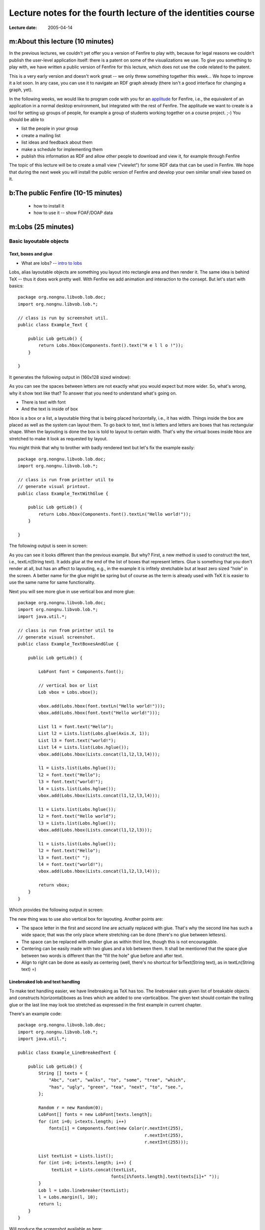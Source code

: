 =============================================================
Lecture notes for the fourth lecture of the identities course
=============================================================

:Lecture date: 2005-04-14

m:About this lecture (10 minutes)
=================================

In the previous lectures, we couldn't yet offer you a version
of Fenfire to play with, because for legal reasons we couldn't publish
the user-level application itself: there is a patent on some of the
visualizations we use. To give you something to play with,
we have written a public version of Fenfire for this lecture,
which does not use the code related to the patent. 

This is a very early version and doesn't work great -- we only
threw something together this week... We hope to improve it a lot soon.
In any case, you can use it to navigate an RDF graph already
(there isn't a good interface for changing a graph, yet).

In the following weeks, we would like to program code with you
for an `applitude`_ for Fenfire, i.e., the equivalent of an application
in a normal desktop environment, but integrated with the rest of Fenfire.
The applitude we want to create is a tool for setting up groups
of people, for example a group of students working together
on a course project. ;-) You should be able to

- list the people in your group
- create a mailing list
- list ideas and feedback about them
- make a schedule for implementing them
- publish this information as RDF and allow other people
  to download and view it, for example through Fenfire

.. _applitude: http://fenfire.org/manuscripts/2004/hyperstructure/#an-item-based-user-interface

The topic of this lecture will be to create a small view ("viewlet")
for some RDF data that can be used in Fenfire. We hope that
during the next week you will install the public version of Fenfire
and develop your own similar small view based on it.


b:The public Fenfire (10-15 minutes)
====================================

    - how to install it
    - how to use it -- show FOAF/DOAP data


m:Lobs (25 minutes)
===================


Basic layoutable objects
------------------------

Text, boxes and glue
~~~~~~~~~~~~~~~~~~~~



- What are lobs? -- `intro to lobs <../issues/intro-to-lobs/>`_

Lobs, alias layoutable objects are something you layout into rectangle
area and then render it. The same idea is behind TeX -- thus it does
work pretty well. With Fenfire we add animation and interaction to the
consept. But let's start with basics::

    package org.nongnu.libvob.lob.doc;
    import org.nongnu.libvob.lob.*;

    // class is run by screenshot util.
    public class Example_Text {

        public Lob getLob() {
	    return Lobs.hbox(Components.font().text("H e l l o !"));
        }

    }

It generates the following output in (160x128 sized window):

.. image:: ../../../../../../libvob/org/nongnu/libvob/lob/doc/Example_Text.png

As you can see the spaces between letters are not exactly what you
would expect but more wider. So, what's wrong, why it show text like
that? To answer that you need to understand what's going on.

- There is text with font
- And the text is inside of box

hbox is a box or a list, a layoutable thing that is being placed
horizontally, i.e., it has width. Things inside the box are placed as
well as the system can layout them. To go back to text, text is
letters and letters are boxes that has rectangular shape. When the
layouting is done the box is told to layout to certain width. That's
why the virtual boxes inside hbox are stretched to make it look as
requested by layout.

You might think that why to brother with badly rendered text but let's
fix the example easily::


    package org.nongnu.libvob.lob.doc;
    import org.nongnu.libvob.lob.*;

    // class is run from printter util to 
    // generate visual printout.
    public class Example_TextWithGlue {

        public Lob getLob() {
	    return Lobs.hbox(Components.font().textLn("Hello world!"));
        }

    }

The following output is seen in screen:

.. image:: ../../../../../../libvob/org/nongnu/libvob/lob/doc/Example_TextWithGlue.png

As you can see it looks different than the previous example. But why?
First, a new method is used to construct the text, i.e., textLn(String
text). It adds *glue* at the end of the list of boxes that represent
letters. Glue is something that you don't render at all, but has an
affect to layouting, e.g., in the example it is infitely stretchable
but at least zero sized "hole" in the screen. A better name for the
glue might be spring but of course as the term is already used with
TeX it is easier to use the same name for same functionality.

Next you will see more glue in use vertical box and more glue:: 

    package org.nongnu.libvob.lob.doc;
    import org.nongnu.libvob.lob.*;
    import java.util.*;

    // class is run from printter util to 
    // generate visual screenshot.
    public class Example_TextBoxesAndGlue {

        public Lob getLob() {
	
	    LobFont font = Components.font();
	
            // vertical box or list
            Lob vbox = Lobs.vbox();
	
            vbox.add(Lobs.hbox(font.textLn("Hello world!")));
            vbox.add(Lobs.hbox(font.text("Hello world!")));

            List l1 = font.text("Hello");
            List l2 = Lists.list(Lobs.glue(Axis.X, 1));
            List l3 = font.text("world!");
            List l4 = Lists.list(Lobs.hglue());
            vbox.add(Lobs.hbox(Lists.concat(l1,l2,l3,l4)));
	
            l1 = Lists.list(Lobs.hglue());
            l2 = font.text("Hello");
            l3 = font.text("world!");
            l4 = Lists.list(Lobs.hglue());
            vbox.add(Lobs.hbox(Lists.concat(l1,l2,l3,l4)));

            l1 = Lists.list(Lobs.hglue());
            l2 = font.text("Hello world");
            l3 = Lists.list(Lobs.hglue());
            vbox.add(Lobs.hbox(Lists.concat(l1,l2,l3)));
		 
            l1 = Lists.list(Lobs.hglue());
            l2 = font.text("Hello");
            l3 = font.text(" ");
            l4 = font.text("world!");
            vbox.add(Lobs.hbox(Lists.concat(l1,l2,l3,l4)));

            return vbox;
        }
    }

Which provides the following output in screen:

.. image:: ../../../../../../libvob/org/nongnu/libvob/lob/doc/Example_TextBoxesAndGlue.png

The new thing was to use also vertical box for layouting.
Another points are:

- The space letter in the first and second line are actually replaced
  with glue. That's why the second line has such a wide space; that was
  the only place where stretching can be done (there's no glue between
  lettesrs).

- The space can be replaced with smaller glue as within third line, though
  this is not encouragable.

- Centering can be easily made with two glues and a lob between them. 
  It shall be mentioned that the space glue between two words is
  different than the "fill the hole" glue before and after text.

- Align to right can be done as easily as centering (well, there's no
  shortcut for brText(String text), as in textLn(String text) =)


Linebreaked lob and text handling
~~~~~~~~~~~~~~~~~~~~~~~~~~~~~~~~~

To make text handling easier, we have linebreaking as TeX has too. The
linebreaker eats given list of breakable objects and constructs
h(orizontal)boxes as lines which are added to one v(ertical)box. The
given text should contain the trailing glue or the last line may look
too stretched as expressed in the first example in current chapter.

There's an example code::

    package org.nongnu.libvob.lob.doc;
    import org.nongnu.libvob.lob.*;
    import java.util.*;

    public class Example_LineBreakedText {

        public Lob getLob() {
	    String [] texts = {
	        "Abc", "cat", "walks", "to", "some", "tree", "which",
	        "has", "ugly", "green", "tea", "next", "to", "see.", 
	    };

	    Random r = new Random(0);
	    LobFont[] fonts = new LobFont[texts.length];
	    for (int i=0; i<texts.length; i++)
	        fonts[i] = Components.font(new Color(r.nextInt(255),
						     r.nextInt(255),
						     r.nextInt(255)));

 	    List textList = Lists.list();
	    for (int i=0; i<texts.length; i++) {
	         textList = Lists.concat(textList, 
		  		        fonts[i%fonts.length].text(texts[i]+" "));
	    }
	    Lob l = Lobs.linebreaker(textList);
	    l = Lobs.margin(l, 10);
	    return l;
        }
    }

Will produce the screenshot available as here:

.. image:: ../../../../../../libvob/org/nongnu/libvob/lob/doc/Example_LineBreakedText.png

New thing with the linebreaking is the margin used in the example.


Coordinate lobs
~~~~~~~~~~~~~~~

Because lobs are build on top of Libvob, which has a powerful
coordinating system, there exists also following lob methods:
translate and scale.

We get into example and stop talking now::

    package org.nongnu.libvob.lob.doc;
    import org.nongnu.libvob.lob.*;

    public class Example_Translate {

        public Lob getLob() {
	
	    Lob l = Lobs.filledRect(java.awt.Color.red);
            float 
	        minWidth = 20,
	        naturalWidth = 20,
	        maxWidth = 20;
            float 
	        minHeight = 50,
	        naturalHeight = 50,
	        maxHeight = 50;

            l = Lobs.request(l,
		 	     minWidth, naturalWidth, maxWidth,
			     minHeight, naturalHeight, maxHeight);

	
	    l = Lobs.translate(l, 34, 56); // x=34, y=56

	    return l;
        }
    }

We get the output as:

.. image:: ../../../../../../libvob/org/nongnu/libvob/lob/doc/Example_Translate.png

New thing in this example is request lob which requests a certain size
for the child lob, that is a filled rectangle. The translation itself
is quite a simple.

Next is scaling::

    package org.nongnu.libvob.lob.doc;
    import org.nongnu.libvob.lob.*;

    public class Example_Scale {

        public Lob getLob() {
	    LobFont font = Components.font();
	    Lob vbox = Lobs.vbox();
	
	    int N = 5;
	    float scale = 1;
	    for (int i=0; i<N; i++) {
	        Lob l = Lobs.hbox(font.textLn("Hello!"));
	        l = Lobs.scale(l, scale, scale); // scaleX, scaleY
	        scale *= 1.2;
	        vbox.add(l);
	        if ((i+1) != N)
		    vbox.add(Lobs.vglue());
  	    }
	    return vbox;
        }
    }

Which has a screenshot like below:

.. image:: ../../../../../../libvob/org/nongnu/libvob/lob/doc/Example_Scale.png


Image lob
~~~~~~~~~

Images with awt is a bit pain in a neck. I try to come up with good
solution in anytime soon or you can propose your ideas acording to
subject.  The problem with images is that you may often run out of
memory and storing the images in pool of memory would lead us to
converting many images for different LODs perhaps.


Lobs composed to full components
--------------------------------

Look and feel
~~~~~~~~~~~~~


The org.nongnu.libvob.lob.Components class has static methods for
different components, which are lobs that are composed together with
basic lobs that do only one thing. For example a button component has
controller for click events, lob that is used to present the button
thing, a label with text for instance, and is put inside a margin.

As an example we can use Components.label(String text) which composes
a new hbox containing the text and ending glue.


Interactions
~~~~~~~~~~~~

The interaction with layoutable objects, that is, handling events and
such is not fun thanks to small memory print. Lobs are themselv *kind
of* immutable but to decrease creating a lot of objects, caching
library called javolution is used. But isn't immutable something to do
with final attributes and thus if something is immutable it can not be
mutable? Not really, but there's no public attributes or methods with
lobs that would change the state of a lob. So what this mean we can
have an example of constructing 1000x1000 sized table filled with
glue. Only one glue instance is used in the whole operation -- that's
really nice. 

The problem comes when there are objects that needs to be binded but
not reused. For such a object there might be actions for different
keys. Ok, if this kind of action object would be reused, only the last
used binding would survive but that's not exactly what we want.

With javolution we need a special way to keep something to not being
reused. An example code of such is coded below::

   



.. :

  - Lob text handling as needed in 'viewlets': Labels, formatted text,
    hbox, glue, linebreaker-lob 
  - Mention image lob




b:The Javolution preprocessor (10 minutes)
==========================================

    - where you need it
    - how to use it (no time to explain the concepts in Javolution itself)


b:Programming a representation view (30 minutes)
================================================

    - what is a representation view
    - example ReprView we're going to do: person with nickname
    - (explain how it is done in FOAF)
    - skeleton of the repr view java file
    - getting the data we need through Swamp
    - display it with lobs
    - add to Main.rj
    - compile, run
